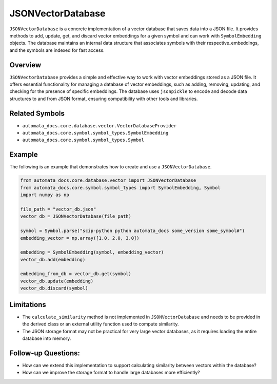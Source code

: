 JSONVectorDatabase
==================

``JSONVectorDatabase`` is a concrete implementation of a vector database
that saves data into a JSON file. It provides methods to add, update,
get, and discard vector embeddings for a given symbol and can work with
``SymbolEmbedding`` objects. The database maintains an internal data
structure that associates symbols with their respective_embeddings, and
the symbols are indexed for fast access.

Overview
--------

``JSONVectorDatabase`` provides a simple and effective way to work with
vector embeddings stored as a JSON file. It offers essential
functionality for managing a database of vector embeddings, such as
adding, removing, updating, and checking for the presence of specific
embeddings. The database uses ``jsonpickle`` to encode and decode data
structures to and from JSON format, ensuring compatibility with other
tools and libraries.

Related Symbols
---------------

-  ``automata_docs.core.database.vector.VectorDatabaseProvider``
-  ``automata_docs.core.symbol.symbol_types.SymbolEmbedding``
-  ``automata_docs.core.symbol.symbol_types.Symbol``

Example
-------

The following is an example that demonstrates how to create and use a
``JSONVectorDatabase``.

.. code:: python

   from automata_docs.core.database.vector import JSONVectorDatabase
   from automata_docs.core.symbol.symbol_types import SymbolEmbedding, Symbol
   import numpy as np

   file_path = "vector_db.json"
   vector_db = JSONVectorDatabase(file_path)

   symbol = Symbol.parse("scip-python python automata_docs some_version some_symbol#")
   embedding_vector = np.array([1.0, 2.0, 3.0])

   embedding = SymbolEmbedding(symbol, embedding_vector)
   vector_db.add(embedding)

   embedding_from_db = vector_db.get(symbol)
   vector_db.update(embedding)
   vector_db.discard(symbol)

Limitations
-----------

-  The ``calculate_similarity`` method is not implemented in
   ``JSONVectorDatabase`` and needs to be provided in the derived class
   or an external utility function used to compute similarity.
-  The JSON storage format may not be practical for very large vector
   databases, as it requires loading the entire database into memory.

Follow-up Questions:
--------------------

-  How can we extend this implementation to support calculating
   similarity between vectors within the database?
-  How can we improve the storage format to handle large databases more
   efficiently?
